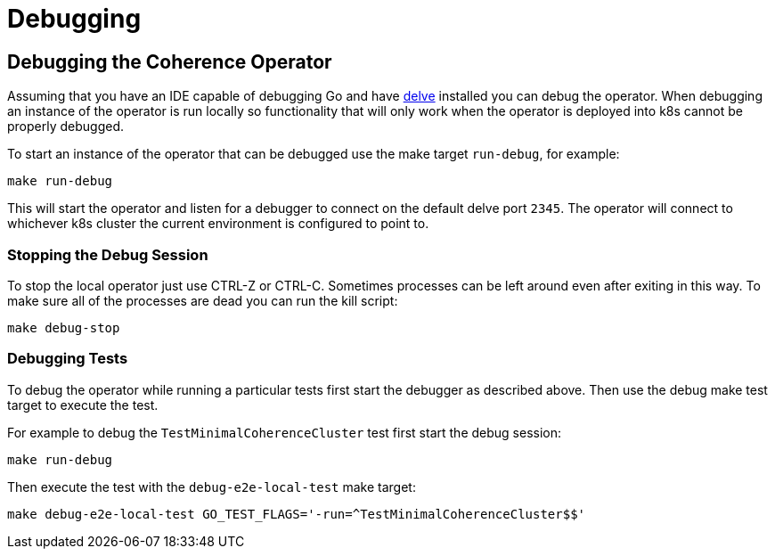 ///////////////////////////////////////////////////////////////////////////////

    Copyright (c) 2019 Oracle and/or its affiliates. All rights reserved.

    Licensed under the Apache License, Version 2.0 (the "License");
    you may not use this file except in compliance with the License.
    You may obtain a copy of the License at

        http://www.apache.org/licenses/LICENSE-2.0

    Unless required by applicable law or agreed to in writing, software
    distributed under the License is distributed on an "AS IS" BASIS,
    WITHOUT WARRANTIES OR CONDITIONS OF ANY KIND, either express or implied.
    See the License for the specific language governing permissions and
    limitations under the License.

///////////////////////////////////////////////////////////////////////////////

= Debugging

== Debugging the Coherence Operator

Assuming that you have an IDE capable of debugging Go and have
https://github.com/go-delve/delve/tree/master/Documentation/installation[delve] installed you can debug the operator.
When debugging an instance of the operator is run locally so functionality that will only work when the operator is
deployed into k8s cannot be properly debugged.

To start an instance of the operator that can be debugged use the make target `run-debug`, for example:
[source,bash]
----
make run-debug
----
This will start the operator and listen for a debugger to connect on the default delve port `2345`.
The operator will connect to whichever k8s cluster the current environment is configured to point to.

=== Stopping the Debug Session
To stop the local operator just use CTRL-Z or CTRL-C. Sometimes processes can be left around even after exiting in
this way. To make sure all of the processes are dead you can run the kill script:
[source,bash]
----
make debug-stop
----

=== Debugging Tests
To debug the operator while running a particular tests first start the debugger as described above.
Then use the debug make test target to execute the test.

For example to debug the `TestMinimalCoherenceCluster` test first start the debug session:
[source,bash]
----
make run-debug
----
Then execute the test with the `debug-e2e-local-test` make target:
[source,bash]
----
make debug-e2e-local-test GO_TEST_FLAGS='-run=^TestMinimalCoherenceCluster$$'
----

